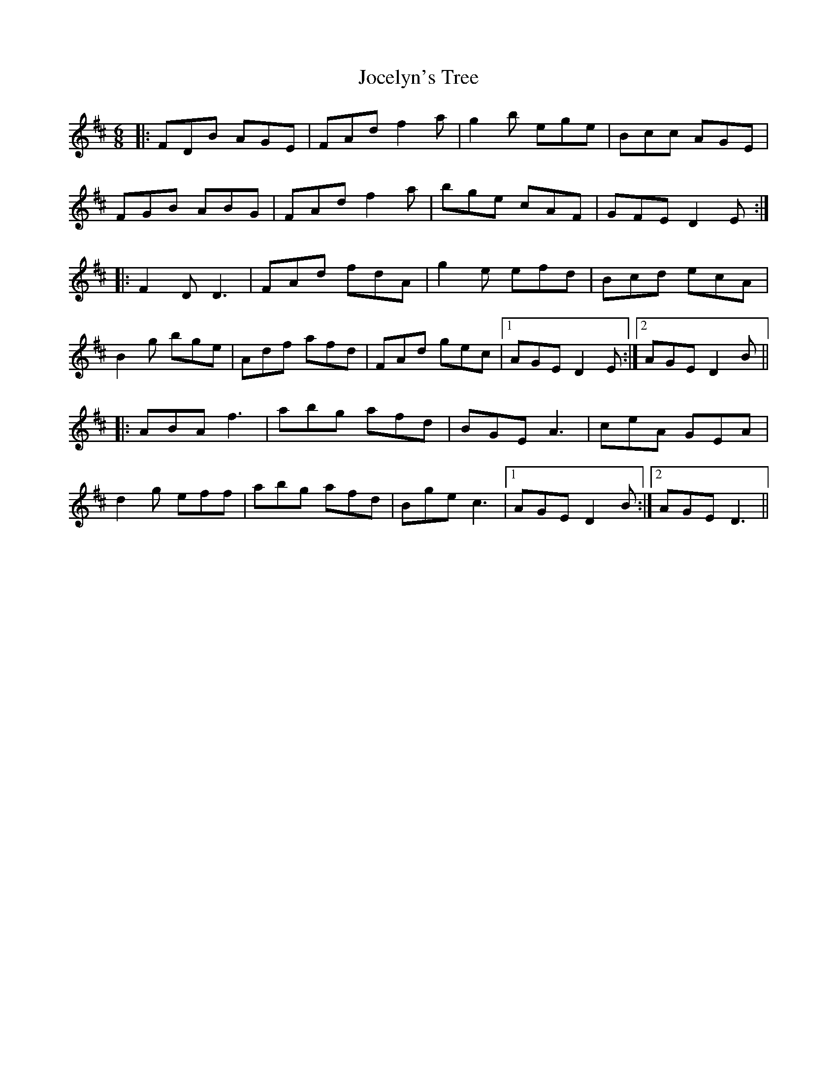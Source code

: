 X: 20176
T: Jocelyn's Tree
R: jig
M: 6/8
K: Dmajor
|:FDB AGE|FAd f2a|g2b ege|Bcc AGE|
FGB ABG|FAd f2a|bge cAF|GFE D2E:|
|:F2D D3|FAd fdA|g2e efd|Bcd ecA|
B2g bge|Adf afd|FAd gec|1 AGE D2E:|2 AGE D2B||
|:ABA f3|abg afd|BGE A3|ceA GEA|
d2g eff|abg afd|Bge c3|1 AGE D2B:|2 AGE D3||

